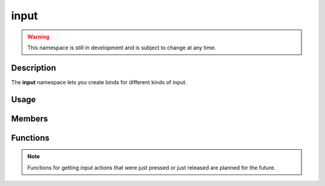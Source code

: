 input
=====

.. warning::

    This namespace is still in development and is subject to change at any time.

Description
-----------

The **input** namespace lets you create binds for different kinds of input.

Usage
-----

.. raw:: html

    <div class="highlight"><pre>
    <span class="c1">/* Bind the 'left' action to:</span>
    <span class="c1">   - The 'a' key</span>
    <span class="c1">   - The left arrow key</span>
    <span class="c1">   - The left stick (negative direction) on a controller</span>
    <span class="c1">*/</span>
    <span class="nc">kn</span>::<span class="nc">input</span>::<span class="nf">bind</span><span class="p">(</span><span class="s">"left"</span><span class="p">,</span>
    <span class="p">    {</span>
            <span class="nc">kn</span>::<span class="nf">InputAction</span><span class="p">(</span><span class="nc">kn</span>::<span class="n">S_a</span><span class="p">),</span>
            <span class="nc">kn</span>::<span class="nf">InputAction</span><span class="p">(</span><span class="nc">kn</span>::<span class="n">S_LEFT</span><span class="p">),</span>
            <span class="nc">kn</span>::<span class="nf">InputAction</span><span class="p">(</span><span class="nc">kn</span>::<span class="n">C_AXIS_LEFTX</span><span class="p">,</span> <span class="kc">false</span><span class="p">),</span>
    <span class="p">    }</span>
    <span class="p">);</span>

    <span class="c1">/* Bind the 'right' action to:</span>
    <span class="c1">   - The 'd' key</span>
    <span class="c1">   - The right arrow key</span>
    <span class="c1">   - The left stick (positive direction) on a controller</span>
    <span class="c1">*/</span>
    <span class="nc">kn</span>::<span class="nc">input</span>::<span class="nf">bind</span><span class="p">(</span><span class="s">"right"</span><span class="p">,</span>
    <span class="p">    {</span>
            <span class="nc">kn</span>::<span class="nf">InputAction</span><span class="p">(</span><span class="nc">kn</span>::<span class="n">S_d</span><span class="p">),</span>
            <span class="nc">kn</span>::<span class="nf">InputAction</span><span class="p">(</span><span class="nc">kn</span>::<span class="n">S_RIGHT</span><span class="p">),</span>
            <span class="nc">kn</span>::<span class="nf">InputAction</span><span class="p">(</span><span class="nc">kn</span>::<span class="n">C_AXIS_LEFTX</span><span class="p">,</span> <span class="kc">true</span><span class="p">),</span>
    <span class="p">    }</span>
    <span class="p">);</span>

    <span class="c1">/* Bind the 'jump' action to:</span>
    <span class="c1">   - The space key</span>
    <span class="c1">   - The 'a' button on a controller</span>
    <span class="c1">*/</span>
    <span class="nc">kn</span>::<span class="nc">input</span>::<span class="nf">bind</span><span class="p">(</span><span class="s">"jump"</span><span class="p">,</span>
    <span class="p">    {</span>
            <span class="nc">kn</span>::<span class="nf">InputAction</span><span class="p">(</span><span class="nc">kn</span>::<span class="n">S_SPACE</span><span class="p">),</span>
            <span class="nc">kn</span>::<span class="nf">InputAction</span><span class="p">(</span><span class="nc">kn</span>::<span class="n">C_A</span><span class="p">),</span>
    <span class="p">    }</span>
    <span class="p">);</span>

    <span class="c1">// Check if the 'jump' action is pressed</span>
    <span class="k">if</span> <span class="p">(</span><span class="n">onGround</span><span class="p">)</span> <span class="p">{</span>
        <span class="k">if</span> <span class="p">(</span><span class="nc">kn</span>::<span class="nc">input</span>::<span class="nf">isPressed</span><span class="p">(</span><span class="s">"jump"</span><span class="p">)</span><span class="p">)</span> <span class="p">{</span>
            <span class="n">onGround</span> <span class="o">=</span> <span class="kc">false</span><span class="p">;</span>
            <span class="c1">// Handle jump action</span>
        <span class="p">}</span>
    <span class="p">}</span>

    <span class="c1">// Get the direction of the 'left' and 'right' actions</span>
    <span class="k">const</span> <span class="n">double</span> <span class="n">xDirection</span> <span class="o">=</span> <span class="nc">kn</span>::<span class="nc">input</span>::<span class="nf">getDirection</span><span class="p">(</span><span class="s">"left"</span><span class="p">,</span> <span class="s">"right"</span><span class="p">)</span><span class="p">.</span><span class="n">x</span><span class="p">;</span>
    </pre></div>

Members
-------

.. doxygenstruct:: kn::InputAction
    :members:

Functions
---------

.. doxygenfunction:: kn::input::bind

.. doxygenfunction:: kn::input::unbind

.. doxygenfunction:: kn::input::getDirection

.. doxygenfunction:: kn::input::isPressed

.. note:: Functions for getting input actions that were just pressed or just released are planned for the future.